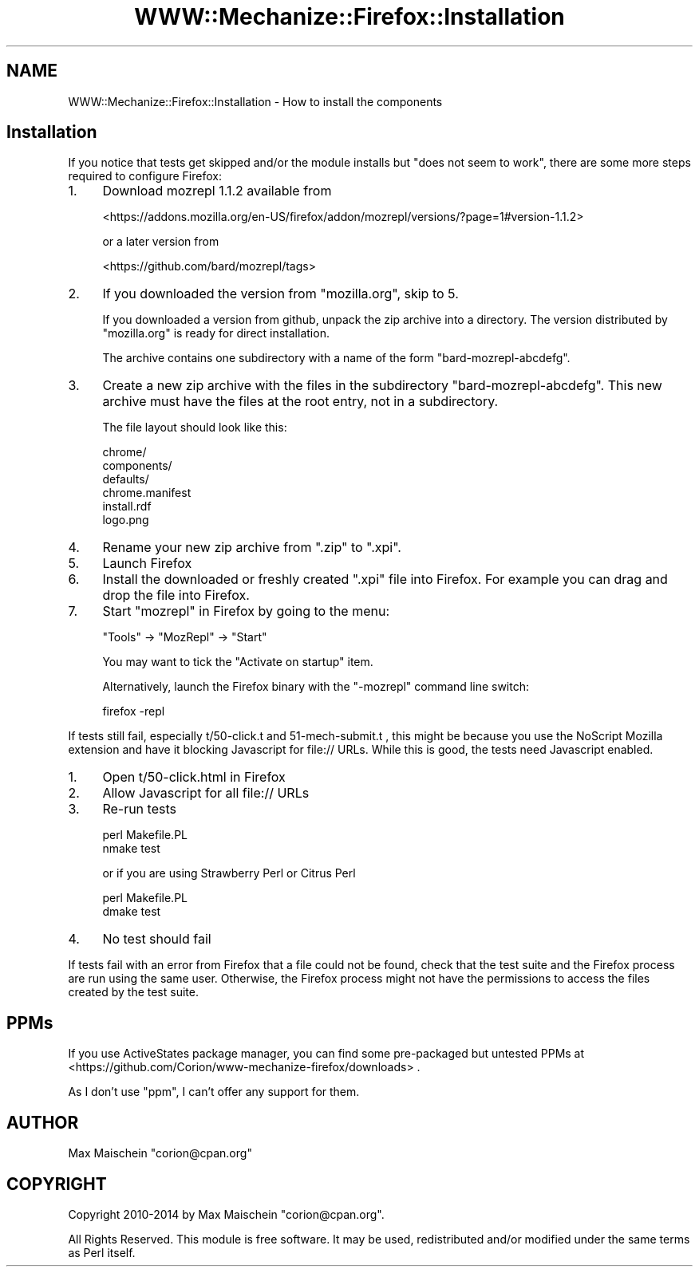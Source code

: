 .\" Automatically generated by Pod::Man 4.14 (Pod::Simple 3.40)
.\"
.\" Standard preamble:
.\" ========================================================================
.de Sp \" Vertical space (when we can't use .PP)
.if t .sp .5v
.if n .sp
..
.de Vb \" Begin verbatim text
.ft CW
.nf
.ne \\$1
..
.de Ve \" End verbatim text
.ft R
.fi
..
.\" Set up some character translations and predefined strings.  \*(-- will
.\" give an unbreakable dash, \*(PI will give pi, \*(L" will give a left
.\" double quote, and \*(R" will give a right double quote.  \*(C+ will
.\" give a nicer C++.  Capital omega is used to do unbreakable dashes and
.\" therefore won't be available.  \*(C` and \*(C' expand to `' in nroff,
.\" nothing in troff, for use with C<>.
.tr \(*W-
.ds C+ C\v'-.1v'\h'-1p'\s-2+\h'-1p'+\s0\v'.1v'\h'-1p'
.ie n \{\
.    ds -- \(*W-
.    ds PI pi
.    if (\n(.H=4u)&(1m=24u) .ds -- \(*W\h'-12u'\(*W\h'-12u'-\" diablo 10 pitch
.    if (\n(.H=4u)&(1m=20u) .ds -- \(*W\h'-12u'\(*W\h'-8u'-\"  diablo 12 pitch
.    ds L" ""
.    ds R" ""
.    ds C` ""
.    ds C' ""
'br\}
.el\{\
.    ds -- \|\(em\|
.    ds PI \(*p
.    ds L" ``
.    ds R" ''
.    ds C`
.    ds C'
'br\}
.\"
.\" Escape single quotes in literal strings from groff's Unicode transform.
.ie \n(.g .ds Aq \(aq
.el       .ds Aq '
.\"
.\" If the F register is >0, we'll generate index entries on stderr for
.\" titles (.TH), headers (.SH), subsections (.SS), items (.Ip), and index
.\" entries marked with X<> in POD.  Of course, you'll have to process the
.\" output yourself in some meaningful fashion.
.\"
.\" Avoid warning from groff about undefined register 'F'.
.de IX
..
.nr rF 0
.if \n(.g .if rF .nr rF 1
.if (\n(rF:(\n(.g==0)) \{\
.    if \nF \{\
.        de IX
.        tm Index:\\$1\t\\n%\t"\\$2"
..
.        if !\nF==2 \{\
.            nr % 0
.            nr F 2
.        \}
.    \}
.\}
.rr rF
.\" ========================================================================
.\"
.IX Title "WWW::Mechanize::Firefox::Installation 3"
.TH WWW::Mechanize::Firefox::Installation 3 "2018-10-28" "perl v5.32.0" "User Contributed Perl Documentation"
.\" For nroff, turn off justification.  Always turn off hyphenation; it makes
.\" way too many mistakes in technical documents.
.if n .ad l
.nh
.SH "NAME"
WWW::Mechanize::Firefox::Installation \- How to install the components
.SH "Installation"
.IX Header "Installation"
If you notice that tests get skipped and/or the module installs
but \*(L"does not seem to work\*(R", there are some more steps required
to configure Firefox:
.IP "1." 4
Download mozrepl 1.1.2 available from
.Sp
<https://addons.mozilla.org/en\-US/firefox/addon/mozrepl/versions/?page=1#version\-1.1.2>
.Sp
or a later version from
.Sp
<https://github.com/bard/mozrepl/tags>
.IP "2." 4
If you downloaded the version from \f(CW\*(C`mozilla.org\*(C'\fR, skip to 5.
.Sp
If you downloaded a version from github, unpack the zip archive into a directory.
The version distributed by \f(CW\*(C`mozilla.org\*(C'\fR is ready for direct installation.
.Sp
The archive contains one subdirectory with a name 
of the form \f(CW\*(C`bard\-mozrepl\-abcdefg\*(C'\fR.
.IP "3." 4
Create a new zip archive with the files in the subdirectory
\&\f(CW\*(C`bard\-mozrepl\-abcdefg\*(C'\fR. This new archive must have
the files at the root entry, not in a subdirectory.
.Sp
The file layout should look like this:
.Sp
.Vb 6
\&  chrome/
\&  components/
\&  defaults/
\&  chrome.manifest
\&  install.rdf
\&  logo.png
.Ve
.IP "4." 4
Rename your new zip archive from \f(CW\*(C`.zip\*(C'\fR to \f(CW\*(C`.xpi\*(C'\fR.
.IP "5." 4
Launch Firefox
.IP "6." 4
Install the downloaded or freshly created \f(CW\*(C`.xpi\*(C'\fR file into Firefox.
For example you can drag and drop the file into Firefox.
.IP "7." 4
Start \f(CW\*(C`mozrepl\*(C'\fR in Firefox by going to the menu:
.Sp
.Vb 1
\&   "Tools" \-> "MozRepl" \-> "Start"
.Ve
.Sp
You may want to tick the \*(L"Activate on startup\*(R" item.
.Sp
Alternatively, launch the Firefox binary with the \f(CW\*(C`\-mozrepl\*(C'\fR command line
switch:
.Sp
.Vb 1
\&  firefox \-repl
.Ve
.PP
If tests still fail, especially t/50\-click.t and 51\-mech\-submit.t ,
this might be because you use the NoScript Mozilla extension
and have it blocking Javascript for file:// URLs. While this is good,
the tests need Javascript enabled.
.IP "1." 4
Open t/50\-click.html in Firefox
.IP "2." 4
Allow Javascript for all file:// URLs
.IP "3." 4
Re-run tests
.Sp
.Vb 2
\&    perl Makefile.PL
\&    nmake test
.Ve
.Sp
or if you are using Strawberry Perl or Citrus Perl
.Sp
.Vb 2
\&    perl Makefile.PL
\&    dmake test
.Ve
.IP "4." 4
No test should fail
.PP
If tests fail with an error from Firefox that a file could not
be found, check that the test suite and the Firefox process are
run using the same user. Otherwise, the Firefox process might not
have the permissions to access the files created by the test suite.
.SH "PPMs"
.IX Header "PPMs"
If you use ActiveStates package manager, you can find
some pre-packaged but untested PPMs at
<https://github.com/Corion/www\-mechanize\-firefox/downloads> .
.PP
As I don't use \f(CW\*(C`ppm\*(C'\fR, I can't offer any support for them.
.SH "AUTHOR"
.IX Header "AUTHOR"
Max Maischein \f(CW\*(C`corion@cpan.org\*(C'\fR
.SH "COPYRIGHT"
.IX Header "COPYRIGHT"
Copyright 2010\-2014 by Max Maischein \f(CW\*(C`corion@cpan.org\*(C'\fR.
.PP
All Rights Reserved. This module is free software. It may be used,
redistributed and/or modified under the same terms as Perl itself.
